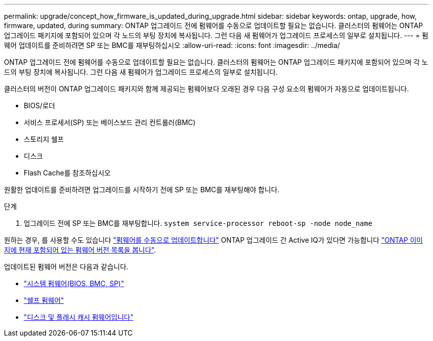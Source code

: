 ---
permalink: upgrade/concept_how_firmware_is_updated_during_upgrade.html 
sidebar: sidebar 
keywords: ontap, upgrade, how, firmware, updated, during 
summary: ONTAP 업그레이드 전에 펌웨어를 수동으로 업데이트할 필요는 없습니다. 클러스터의 펌웨어는 ONTAP 업그레이드 패키지에 포함되어 있으며 각 노드의 부팅 장치에 복사됩니다. 그런 다음 새 펌웨어가 업그레이드 프로세스의 일부로 설치됩니다. 
---
= 펌웨어 업데이트를 준비하려면 SP 또는 BMC를 재부팅하십시오
:allow-uri-read: 
:icons: font
:imagesdir: ../media/


[role="lead"]
ONTAP 업그레이드 전에 펌웨어를 수동으로 업데이트할 필요는 없습니다. 클러스터의 펌웨어는 ONTAP 업그레이드 패키지에 포함되어 있으며 각 노드의 부팅 장치에 복사됩니다. 그런 다음 새 펌웨어가 업그레이드 프로세스의 일부로 설치됩니다.

클러스터의 버전이 ONTAP 업그레이드 패키지와 함께 제공되는 펌웨어보다 오래된 경우 다음 구성 요소의 펌웨어가 자동으로 업데이트됩니다.

* BIOS/로더
* 서비스 프로세서(SP) 또는 베이스보드 관리 컨트롤러(BMC)
* 스토리지 쉘프
* 디스크
* Flash Cache를 참조하십시오


원활한 업데이트를 준비하려면 업그레이드를 시작하기 전에 SP 또는 BMC를 재부팅해야 합니다.

.단계
. 업그레이드 전에 SP 또는 BMC를 재부팅합니다. `system service-processor reboot-sp -node node_name`


원하는 경우, 를 사용할 수도 있습니다 link:../update/firmware-task.html["펌웨어를 수동으로 업데이트합니다"] ONTAP 업그레이드 간 Active IQ가 있다면 가능합니다 link:https://activeiq.netapp.com/system-firmware/["ONTAP 이미지에 현재 포함되어 있는 펌웨어 버전 목록을 봅니다"^].

업데이트된 펌웨어 버전은 다음과 같습니다.

* link:https://mysupport.netapp.com/site/downloads/firmware/system-firmware-diagnostics["시스템 펌웨어(BIOS, BMC, SP)"^]
* link:https://mysupport.netapp.com/site/downloads/firmware/disk-shelf-firmware["쉘프 펌웨어"^]
* link:https://mysupport.netapp.com/site/downloads/firmware/disk-drive-firmware["디스크 및 플래시 캐시 펌웨어입니다"^]

